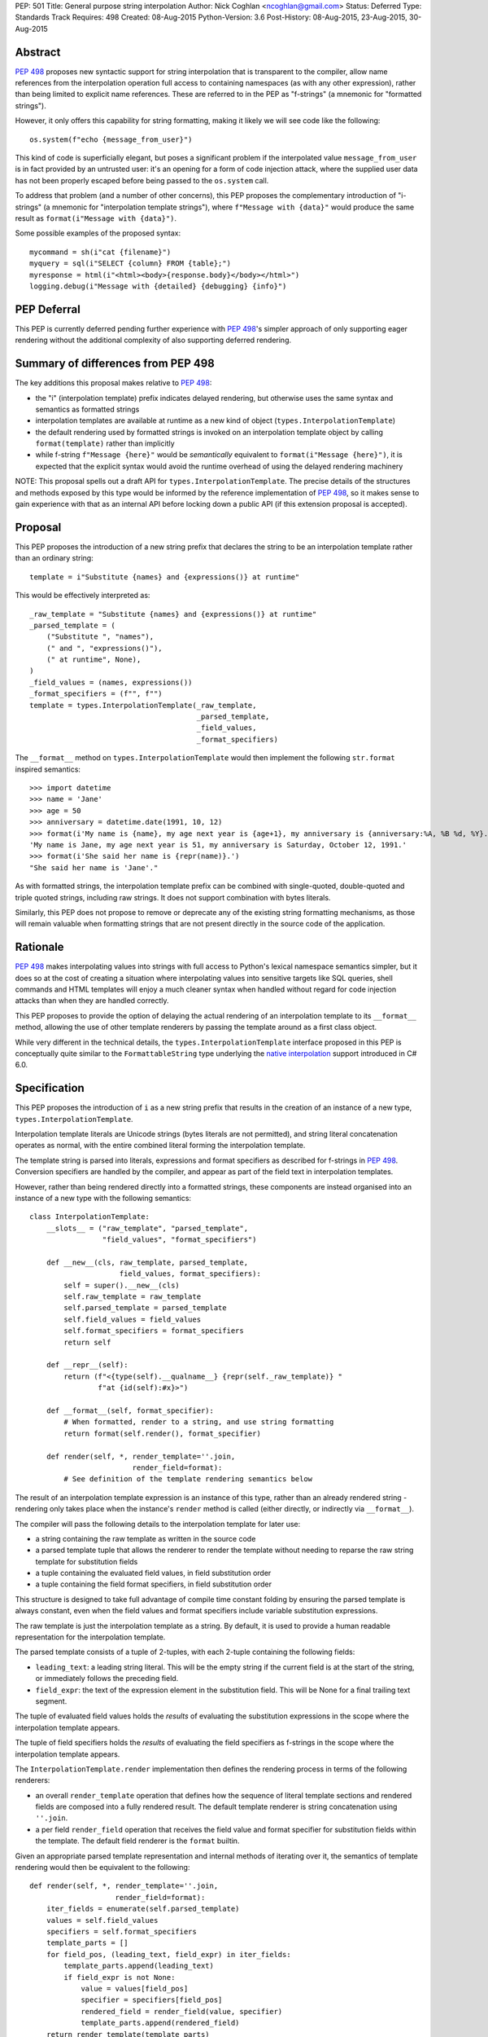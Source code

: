 PEP: 501
Title: General purpose string interpolation
Author: Nick Coghlan <ncoghlan@gmail.com>
Status: Deferred
Type: Standards Track
Requires: 498
Created: 08-Aug-2015
Python-Version: 3.6
Post-History: 08-Aug-2015, 23-Aug-2015, 30-Aug-2015

Abstract
========

:pep:`498` proposes new syntactic support for string interpolation that is
transparent to the compiler, allow name references from the interpolation
operation full access to containing namespaces (as with any other expression),
rather than being limited to explicit name references. These are referred
to in the PEP as "f-strings" (a mnemonic for "formatted strings").

However, it only offers this capability for string formatting, making it likely
we will see code like the following::

    os.system(f"echo {message_from_user}")

This kind of code is superficially elegant, but poses a significant problem
if the interpolated value ``message_from_user`` is in fact provided by an
untrusted user: it's an opening for a form of code injection attack, where
the supplied user data has not been properly escaped before being passed to
the ``os.system`` call.

To address that problem (and a number of other concerns), this PEP proposes
the complementary introduction of "i-strings" (a mnemonic for "interpolation
template strings"), where ``f"Message with {data}"`` would produce the same
result as ``format(i"Message with {data}")``.

Some possible examples of the proposed syntax::

    mycommand = sh(i"cat {filename}")
    myquery = sql(i"SELECT {column} FROM {table};")
    myresponse = html(i"<html><body>{response.body}</body></html>")
    logging.debug(i"Message with {detailed} {debugging} {info}")


PEP Deferral
============

This PEP is currently deferred pending further experience with :pep:`498`'s
simpler approach of only supporting eager rendering without the additional
complexity of also supporting deferred rendering.


Summary of differences from PEP 498
===================================

The key additions this proposal makes relative to :pep:`498`:

* the "i" (interpolation template) prefix indicates delayed rendering, but
  otherwise uses the same syntax and semantics as formatted strings
* interpolation templates are available at runtime as a new kind of object
  (``types.InterpolationTemplate``)
* the default rendering used by formatted strings is invoked on an
  interpolation template object by calling ``format(template)`` rather than
  implicitly
* while  f-string ``f"Message {here}"`` would be *semantically* equivalent to
  ``format(i"Message {here}")``, it is expected that the explicit syntax would
  avoid the runtime overhead of using the delayed rendering machinery

NOTE: This proposal spells out a draft API for ``types.InterpolationTemplate``.
The precise details of the structures and methods exposed by this type would
be informed by the reference implementation of :pep:`498`, so it makes sense to
gain experience with that as an internal API before locking down a public API
(if this extension proposal is accepted).

Proposal
========

This PEP proposes the introduction of a new string prefix that declares the
string to be an interpolation template rather than an ordinary string::

    template = i"Substitute {names} and {expressions()} at runtime"

This would be effectively interpreted as::

    _raw_template = "Substitute {names} and {expressions()} at runtime"
    _parsed_template = (
        ("Substitute ", "names"),
        (" and ", "expressions()"),
        (" at runtime", None),
    )
    _field_values = (names, expressions())
    _format_specifiers = (f"", f"")
    template = types.InterpolationTemplate(_raw_template,
                                           _parsed_template,
                                           _field_values,
                                           _format_specifiers)

The ``__format__`` method on ``types.InterpolationTemplate`` would then
implement the following ``str.format`` inspired semantics::

  >>> import datetime
  >>> name = 'Jane'
  >>> age = 50
  >>> anniversary = datetime.date(1991, 10, 12)
  >>> format(i'My name is {name}, my age next year is {age+1}, my anniversary is {anniversary:%A, %B %d, %Y}.')
  'My name is Jane, my age next year is 51, my anniversary is Saturday, October 12, 1991.'
  >>> format(i'She said her name is {repr(name)}.')
  "She said her name is 'Jane'."

As with formatted strings, the interpolation template prefix can be combined with single-quoted, double-quoted and triple quoted strings, including raw strings.
It does not support combination with bytes literals.

Similarly, this PEP does not propose to remove or deprecate any of the existing
string formatting mechanisms, as those will remain valuable when formatting
strings that are not present directly in the source code of the application.


Rationale
=========

:pep:`498` makes interpolating values into strings with full access to Python's
lexical namespace semantics simpler, but it does so at the cost of creating a
situation where interpolating values into sensitive targets like SQL queries,
shell commands and HTML templates will enjoy a much cleaner syntax when handled
without regard for code injection attacks than when they are handled correctly.

This PEP proposes to provide the option of delaying the actual rendering
of an interpolation template to its ``__format__`` method, allowing the use of
other template renderers by passing the template around as a first class object.

While very different in the technical details, the
``types.InterpolationTemplate`` interface proposed in this PEP is
conceptually quite similar to the ``FormattableString`` type underlying the
`native interpolation <https://msdn.microsoft.com/en-us/library/dn961160.aspx>`__ support introduced in C# 6.0.


Specification
=============

This PEP proposes the introduction of ``i`` as a new string prefix that
results in the creation of an instance of a new type,
``types.InterpolationTemplate``.

Interpolation template literals are Unicode strings (bytes literals are not
permitted), and string literal concatenation operates as normal, with the
entire combined literal forming the interpolation template.

The template string is parsed into literals, expressions and format specifiers
as described for f-strings in :pep:`498`. Conversion specifiers are handled
by the compiler, and appear as part of the field text in interpolation
templates.

However, rather than being rendered directly into a formatted strings, these
components are instead organised into an instance of a new type with the
following semantics::

    class InterpolationTemplate:
        __slots__ = ("raw_template", "parsed_template",
                     "field_values", "format_specifiers")

        def __new__(cls, raw_template, parsed_template,
                         field_values, format_specifiers):
            self = super().__new__(cls)
            self.raw_template = raw_template
            self.parsed_template = parsed_template
            self.field_values = field_values
            self.format_specifiers = format_specifiers
            return self

        def __repr__(self):
            return (f"<{type(self).__qualname__} {repr(self._raw_template)} "
                    f"at {id(self):#x}>")

        def __format__(self, format_specifier):
            # When formatted, render to a string, and use string formatting
            return format(self.render(), format_specifier)

        def render(self, *, render_template=''.join,
                            render_field=format):
            # See definition of the template rendering semantics below

The result of an interpolation template expression is an instance of this
type, rather than an already rendered string - rendering only takes
place when the instance's ``render`` method is called (either directly, or
indirectly via ``__format__``).

The compiler will pass the following details to the interpolation template for
later use:

* a string containing the raw template as written in the source code
* a parsed template tuple that allows the renderer to render the
  template without needing to reparse the raw string template for substitution
  fields
* a tuple containing the evaluated field values, in field substitution order
* a tuple containing the field format specifiers, in field substitution order

This structure is designed to take full advantage of compile time constant
folding by ensuring the parsed template is always constant, even when the
field values and format specifiers include variable substitution expressions.

The raw template is just the interpolation template as a string. By default,
it is used to provide a human readable representation for the interpolation
template.

The parsed template consists of a tuple of 2-tuples, with each 2-tuple
containing the following fields:

* ``leading_text``:  a leading string literal. This will be the empty string if
  the current field is at the start of the string, or immediately follows the
  preceding field.
* ``field_expr``: the text of the expression element in the substitution field.
  This will be None for a final trailing text segment.

The tuple of evaluated field values holds the *results* of evaluating the
substitution expressions in the scope where the interpolation template appears.

The tuple of field specifiers holds the *results* of evaluating the field
specifiers as f-strings in the scope where the interpolation template appears.

The ``InterpolationTemplate.render`` implementation then defines the rendering
process in terms of the following renderers:

* an overall ``render_template`` operation that defines how the sequence of
  literal template sections and rendered fields are composed into a fully
  rendered result. The default template renderer is string concatenation
  using ``''.join``.
* a per field ``render_field`` operation that receives the field value and
  format specifier for substitution fields within the template. The default
  field renderer is the ``format`` builtin.

Given an appropriate parsed template representation and internal methods of
iterating over it, the semantics of template rendering would then be equivalent
to the following::

    def render(self, *, render_template=''.join,
                        render_field=format):
        iter_fields = enumerate(self.parsed_template)
        values = self.field_values
        specifiers = self.format_specifiers
        template_parts = []
        for field_pos, (leading_text, field_expr) in iter_fields:
            template_parts.append(leading_text)
            if field_expr is not None:
                value = values[field_pos]
                specifier = specifiers[field_pos]
                rendered_field = render_field(value, specifier)
                template_parts.append(rendered_field)
        return render_template(template_parts)

Conversion specifiers
---------------------

NOTE:

   Appropriate handling of conversion specifiers is currently an open question.
   Exposing them more directly to custom renderers would increase the
   complexity of the ``InterpolationTemplate`` definition without providing an
   increase in expressiveness (since they're redundant with calling the builtins
   directly). At the same time, they *are* made available as arbitrary strings
   when writing custom ``string.Formatter`` implementations, so it may be
   desirable to offer similar levels of flexibility of interpretation in
   interpolation templates.

The ``!a``, ``!r`` and ``!s`` conversion specifiers supported by ``str.format``
and hence :pep:`498` are handled in interpolation templates as follows:

* they're included unmodified in the raw template to ensure no information is
  lost
* they're *replaced* in the parsed template with the corresponding builtin
  calls, in order to ensure that ``field_expr`` always contains a valid
  Python expression
* the corresponding field value placed in the field values tuple is
  converted appropriately *before* being passed to the interpolation
  template

This means that, for most purposes, the difference between the use of
conversion specifiers and calling the corresponding builtins in the
original interpolation template will be transparent to custom renderers. The
difference will only be apparent if reparsing the raw template, or attempting
to reconstruct the original template from the parsed template.

Writing custom renderers
------------------------

Writing a custom renderer doesn't requiring any special syntax. Instead,
custom renderers are ordinary callables that process an interpolation
template directly either by calling the ``render()`` method with alternate ``render_template`` or ``render_field`` implementations, or by accessing the
template's data attributes directly.

For example, the following function would render a template using objects'
``repr`` implementations rather than their native formatting support::

    def reprformat(template):
        def render_field(value, specifier):
            return format(repr(value), specifier)
        return template.render(render_field=render_field)

When writing custom renderers, note that the return type of the overall
rendering operation is determined by the return type of the passed in ``render_template`` callable. While this is expected to be a string in most
cases, producing non-string objects *is* permitted. For example, a custom
template renderer could involve an ``sqlalchemy.sql.text`` call that produces
an `SQL Alchemy query object <http://docs.sqlalchemy.org/en/rel_1_0/core/tutorial.html#using-textual-sql>`__.

Non-strings may also be returned from ``render_field``, as long as it is paired
with a ``render_template`` implementation that expects that behaviour.

Expression evaluation
---------------------

As with f-strings, the subexpressions that are extracted from the interpolation
template are evaluated in the context where the interpolation template
appears. This means the expression has full access to local, nonlocal and global variables. Any valid Python expression can be used inside ``{}``, including
function and method calls.

Because the substitution expressions are evaluated where the string appears in
the source code, there are no additional security concerns related to the
contents of the expression itself, as you could have also just written the
same expression and used runtime field parsing::

  >>> bar=10
  >>> def foo(data):
  ...   return data + 20
  ...
  >>> str(i'input={bar}, output={foo(bar)}')
  'input=10, output=30'

Is essentially equivalent to::

  >>> 'input={}, output={}'.format(bar, foo(bar))
  'input=10, output=30'

Handling code injection attacks
-------------------------------

The :pep:`498` formatted string syntax makes it potentially attractive to write
code like the following::

    runquery(f"SELECT {column} FROM {table};")
    runcommand(f"cat {filename}")
    return_response(f"<html><body>{response.body}</body></html>")

These all represent potential vectors for code injection attacks, if any of the
variables being interpolated happen to come from an untrusted source. The
specific proposal in this PEP is designed to make it straightforward to write
use case specific renderers that take care of quoting interpolated values
appropriately for the relevant security context::

    runquery(sql(i"SELECT {column} FROM {table};"))
    runcommand(sh(i"cat {filename}"))
    return_response(html(i"<html><body>{response.body}</body></html>"))

This PEP does not cover adding such renderers to the standard library
immediately, but rather proposes to ensure that they can be readily provided by
third party libraries, and potentially incorporated into the standard library
at a later date.

For example, a renderer that aimed to offer a POSIX shell style experience for
accessing external programs, without the significant risks posed by running
``os.system`` or enabling the system shell when using the ``subprocess`` module
APIs, might provide an interface for running external programs similar to that
offered by the
`Julia programming language <http://julia.readthedocs.org/en/latest/manual/running-external-programs/>`__,
only with the backtick based ``\`cat $filename\``` syntax replaced by
``i"cat {filename}"`` style interpolation templates.

Format specifiers
-----------------

Aside from separating them out from the substitution expression during parsing,
format specifiers are otherwise treated as opaque strings by the interpolation
template parser - assigning semantics to those (or, alternatively,
prohibiting their use) is handled at runtime by the field renderer.

Error handling
--------------

Either compile time or run time errors can occur when processing interpolation
expressions. Compile time errors are limited to those errors that can be
detected when parsing a template string into its component tuples. These
errors all raise SyntaxError.

Unmatched braces::

  >>> i'x={x'
    File "<stdin>", line 1
  SyntaxError: missing '}' in interpolation expression

Invalid expressions::

  >>> i'x={!x}'
    File "<fstring>", line 1
      !x
      ^
  SyntaxError: invalid syntax

Run time errors occur when evaluating the expressions inside a
template string before creating the interpolation template object. See :pep:`498`
for some examples.

Different renderers may also impose additional runtime
constraints on acceptable interpolated expressions and other formatting
details, which will be reported as runtime exceptions.


Possible integration with the logging module
============================================

One of the challenges with the logging module has been that we have previously
been unable to devise a reasonable migration strategy away from the use of
printf-style formatting. The runtime parsing and interpolation overhead for
logging messages also poses a problem for extensive logging of runtime events
for monitoring purposes.

While beyond the scope of this initial PEP, interpolation template support
could potentially be added to the logging module's event reporting APIs,
permitting relevant details to be captured using forms like::

    logging.debug(i"Event: {event}; Details: {data}")
    logging.critical(i"Error: {error}; Details: {data}")

Rather than the current mod-formatting style::

    logging.debug("Event: %s; Details: %s", event, data)
    logging.critical("Error: %s; Details: %s", event, data)

As the interpolation template is passed in as an ordinary argument, other
keyword arguments would also remain available::

    logging.critical(i"Error: {error}; Details: {data}", exc_info=True)

As part of any such integration, a recommended approach would need to be
defined for "lazy evaluation" of interpolated fields, as the ``logging``
module's existing delayed interpolation support provides access to
`various attributes <https://docs.python.org/3/library/logging.html#logrecord-attributes>`__ of the event ``LogRecord`` instance.

For example, since interpolation expressions are arbitrary Python expressions,
string literals could be used to indicate cases where evaluation itself is
being deferred, not just rendering::

    logging.debug(i"Logger: {'record.name'}; Event: {event}; Details: {data}")

This could be further extended with idioms like using inline tuples to indicate
deferred function calls to be made only if the log message is actually
going to be rendered at current logging levels::

    logging.debug(i"Event: {event}; Details: {expensive_call, raw_data}")

This kind of approach would be possible as having access to the actual *text*
of the field expression would allow the logging renderer to distinguish
between inline tuples that appear in the field expression itself, and tuples
that happen to be passed in as data values in a normal field.


Discussion
==========

Refer to :pep:`498` for additional discussion, as several of the points there
also apply to this PEP.

Deferring support for binary interpolation
------------------------------------------

Supporting binary interpolation with this syntax would be relatively
straightforward (the elements in the parsed fields tuple would just be
byte strings rather than text strings, and the default renderer would be
markedly less useful), but poses a significant likelihood of producing
confusing type errors when a text renderer was presented with
binary input.

Since the proposed syntax is useful without binary interpolation support, and
such support can be readily added later, further consideration of binary
interpolation is considered out of scope for the current PEP.

Interoperability with str-only interfaces
-----------------------------------------

For interoperability with interfaces that only accept strings, interpolation
templates can still be prerendered with ``format``, rather than delegating the
rendering to the called function.

This reflects the key difference from :pep:`498`, which *always* eagerly applies
the default rendering, without any way to delegate the choice of renderer to
another section of the code.

Preserving the raw template string
----------------------------------

Earlier versions of this PEP failed to make the raw template string available
on the interpolation template. Retaining it makes it possible to provide a more
attractive template representation, as well as providing the ability to
precisely reconstruct the original string, including both the expression text
and the details of any eagerly rendered substitution fields in format specifiers.

Creating a rich object rather than a global name lookup
-------------------------------------------------------

Earlier versions of this PEP used an ``__interpolate__`` builtin, rather than
a creating a new kind of object for later consumption by interpolation
functions. Creating a rich descriptive object with a useful default renderer
made it much easier to support customisation of the semantics of interpolation.

Building atop PEP 498, rather than competing with it
----------------------------------------------------
Earlier versions of this PEP attempted to serve as a complete substitute for
:pep:`498`, rather than building a more flexible delayed rendering capability on
top of :pep:`498`'s eager rendering.

Assuming the presence of f-strings as a supporting capability simplified a
number of aspects of the proposal in this PEP (such as how to handle substitution
fields in format specifiers)

Deferring consideration of possible use in i18n use cases
---------------------------------------------------------

The initial motivating use case for this PEP was providing a cleaner syntax
for i18n translation, as that requires access to the original unmodified
template. As such, it focused on compatibility with the substitution syntax used
in Python's ``string.Template`` formatting and Mozilla's l20n project.

However, subsequent discussion revealed there are significant additional
considerations to be taken into account in the i18n use case, which don't
impact the simpler cases of handling interpolation into security sensitive
contexts (like HTML, system shells, and database queries), or producing
application debugging messages in the preferred language of the development
team (rather than the native language of end users).

Due to the original design of the ``str.format`` substitution syntax in :pep:`3101`
being inspired by C#'s string formatting syntax, the specific field
substitution syntax used in :pep:`498` is consistent not only with Python's own ``str.format`` syntax, but also with string formatting in C#, including the
native "$-string" interpolation syntax introduced in C# 6.0 (released in July
2015).  The related ``IFormattable`` interface in C# forms the basis of a
`number of elements <https://msdn.microsoft.com/en-us/library/system.iformattable.aspx>`__ of C#'s internationalization and localization
support.

This means that while this particular substitution syntax may not
currently be widely used for translation of *Python* applications (losing out
to traditional %-formatting and the designed-specifically-for-i18n
``string.Template`` formatting), it *is* a popular translation format in the
wider software development ecosystem (since it is already the preferred
format for translating C# applications).

Acknowledgements
================

* Eric V. Smith for creating :pep:`498` and demonstrating the feasibility of
  arbitrary expression substitution in string interpolation
* Barry Warsaw, Armin Ronacher, and Mike Miller for their contributions to
  exploring the feasibility of using this model of delayed rendering in i18n
  use cases (even though the ultimate conclusion was that it was a poor fit,
  at least for current approaches to i18n in Python)

References
==========

* `%-formatting
  <https://docs.python.org/3/library/stdtypes.html#printf-style-string-formatting>`_

* `str.format
  <https://docs.python.org/3/library/string.html#formatstrings>`_

* `string.Template documentation
  <https://docs.python.org/3/library/string.html#template-strings>`_

* :pep:`215`: String Interpolation

* :pep:`292`: Simpler String Substitutions

* :pep:`3101`: Advanced String Formatting

* :pep:`498`: Literal string formatting

* `FormattableString and C# native string interpolation
  <https://docs.microsoft.com/en-us/dotnet/csharp/language-reference/tokens/interpolated>`_

* `IFormattable interface in C# (see remarks for globalization notes)
  <https://docs.microsoft.com/en-us/dotnet/api/system.iformattable>`_

* `Running external commands in Julia
  <https://docs.julialang.org/en/v1/manual/running-external-programs/>`_

Copyright
=========

This document has been placed in the public domain.
